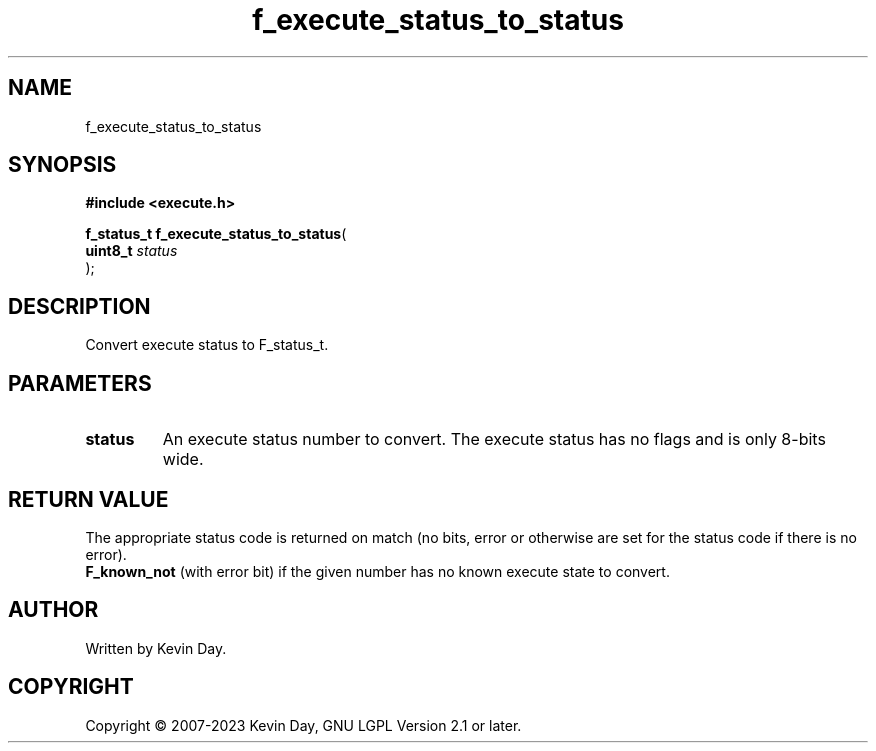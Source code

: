 .TH f_execute_status_to_status "3" "July 2023" "FLL - Featureless Linux Library 0.6.6" "Library Functions"
.SH "NAME"
f_execute_status_to_status
.SH SYNOPSIS
.nf
.B #include <execute.h>
.sp
\fBf_status_t f_execute_status_to_status\fP(
    \fBuint8_t  \fP\fIstatus\fP
);
.fi
.SH DESCRIPTION
.PP
Convert execute status to F_status_t.
.SH PARAMETERS
.TP
.B status
An execute status number to convert. The execute status has no flags and is only 8-bits wide.

.SH RETURN VALUE
.PP
The appropriate status code is returned on match (no bits, error or otherwise are set for the status code if there is no error).
.br
\fBF_known_not\fP (with error bit) if the given number has no known execute state to convert.
.SH AUTHOR
Written by Kevin Day.
.SH COPYRIGHT
.PP
Copyright \(co 2007-2023 Kevin Day, GNU LGPL Version 2.1 or later.
